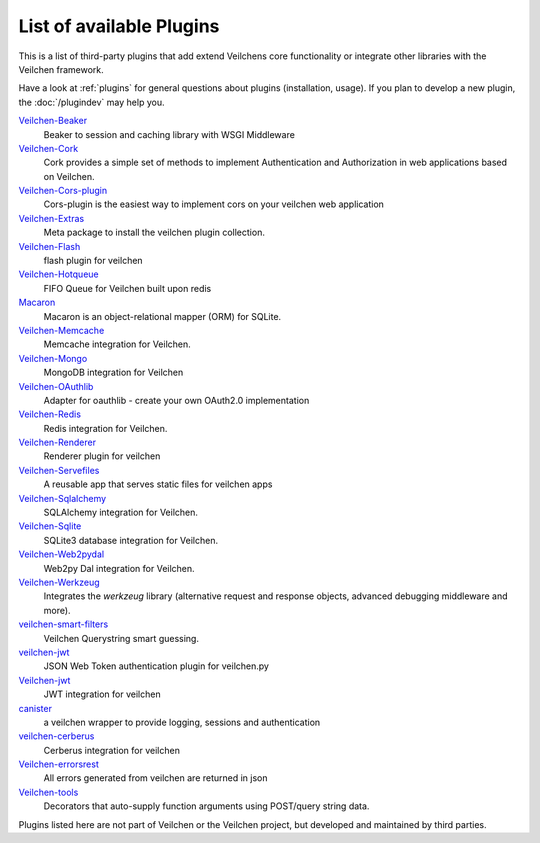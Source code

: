 .. module:: veilchen

=========================
List of available Plugins
=========================

This is a list of third-party plugins that add extend Veilchens core functionality or integrate other libraries with the Veilchen framework.

Have a look at :ref:`plugins` for general questions about plugins (installation, usage). If you plan to develop a new plugin, the :doc:`/plugindev` may help you.

`Veilchen-Beaker <http://pypi.python.org/pypi/veilchen-beaker/>`_
    Beaker to session and caching library with WSGI Middleware

`Veilchen-Cork <http://cork.firelet.net/>`_
	Cork provides a simple set of methods to implement Authentication and Authorization in web applications based on Veilchen.

`Veilchen-Cors-plugin <http://pypi.org/project/veilchen-cors-plugin/>`_
	Cors-plugin is the easiest way to implement cors on your veilchen web application

`Veilchen-Extras <http://pypi.python.org/pypi/veilchen-extras/>`_
	Meta package to install the veilchen plugin collection.

`Veilchen-Flash <http://pypi.python.org/pypi/veilchen-flash/>`_
	flash plugin for veilchen

`Veilchen-Hotqueue <http://pypi.python.org/pypi/veilchen-hotqueue/>`_
	FIFO Queue for Veilchen built upon redis

`Macaron <http://nobrin.github.com/macaron/webapp.html>`_
	Macaron is an object-relational mapper (ORM) for SQLite.

`Veilchen-Memcache <http://pypi.python.org/pypi/veilchen-memcache/>`_
	Memcache integration for Veilchen.

`Veilchen-Mongo <http://pypi.python.org/pypi/veilchen-mongo/>`_
	MongoDB integration for Veilchen

`Veilchen-OAuthlib <http://pypi.python.org/pypi/veilchen-oauthlib/>`_
	Adapter for oauthlib - create your own OAuth2.0 implementation

`Veilchen-Redis <http://pypi.python.org/pypi/veilchen-redis/>`_
	Redis integration for Veilchen.

`Veilchen-Renderer <http://pypi.python.org/pypi/veilchen-renderer/>`_
	Renderer plugin for veilchen

`Veilchen-Servefiles <http://pypi.python.org/pypi/veilchen-servefiles/>`_
	A reusable app that serves static files for veilchen apps

`Veilchen-Sqlalchemy <http://pypi.python.org/pypi/veilchen-sqlalchemy/>`_
	SQLAlchemy integration for Veilchen.

`Veilchen-Sqlite <http://pypi.python.org/pypi/veilchen-sqlite/>`_
	SQLite3 database integration for Veilchen.

`Veilchen-Web2pydal <http://pypi.python.org/pypi/veilchen-web2pydal/>`_
	Web2py Dal integration for Veilchen.

`Veilchen-Werkzeug <http://pypi.python.org/pypi/veilchen-werkzeug/>`_
	Integrates the `werkzeug` library (alternative request and response objects, advanced debugging middleware and more).

`veilchen-smart-filters <https://github.com/agile4you/veilchen-smart-filters/>`_
	Veilchen Querystring smart guessing.

`veilchen-jwt <https://github.com/agile4you/veilchen-jwt/>`_
	JSON Web Token authentication plugin for veilchen.py

`Veilchen-jwt <https://github.com/agalera/veilchenjwt>`_
	JWT integration for veilchen

`canister <https://github.com/dagnelies/canister>`_
	a veilchen wrapper to provide logging, sessions and authentication

`veilchen-cerberus <https://github.com/agalera/veilchen-cerberus>`_
	Cerberus integration for veilchen

`Veilchen-errorsrest <https://github.com/agalera/veilchen-errorsrest>`_
	All errors generated from veilchen are returned in json

`Veilchen-tools <https://github.com/theSage21/veilchen-tools>`_
	Decorators that auto-supply function arguments using POST/query string data.


Plugins listed here are not part of Veilchen or the Veilchen project, but developed and maintained by third parties.
